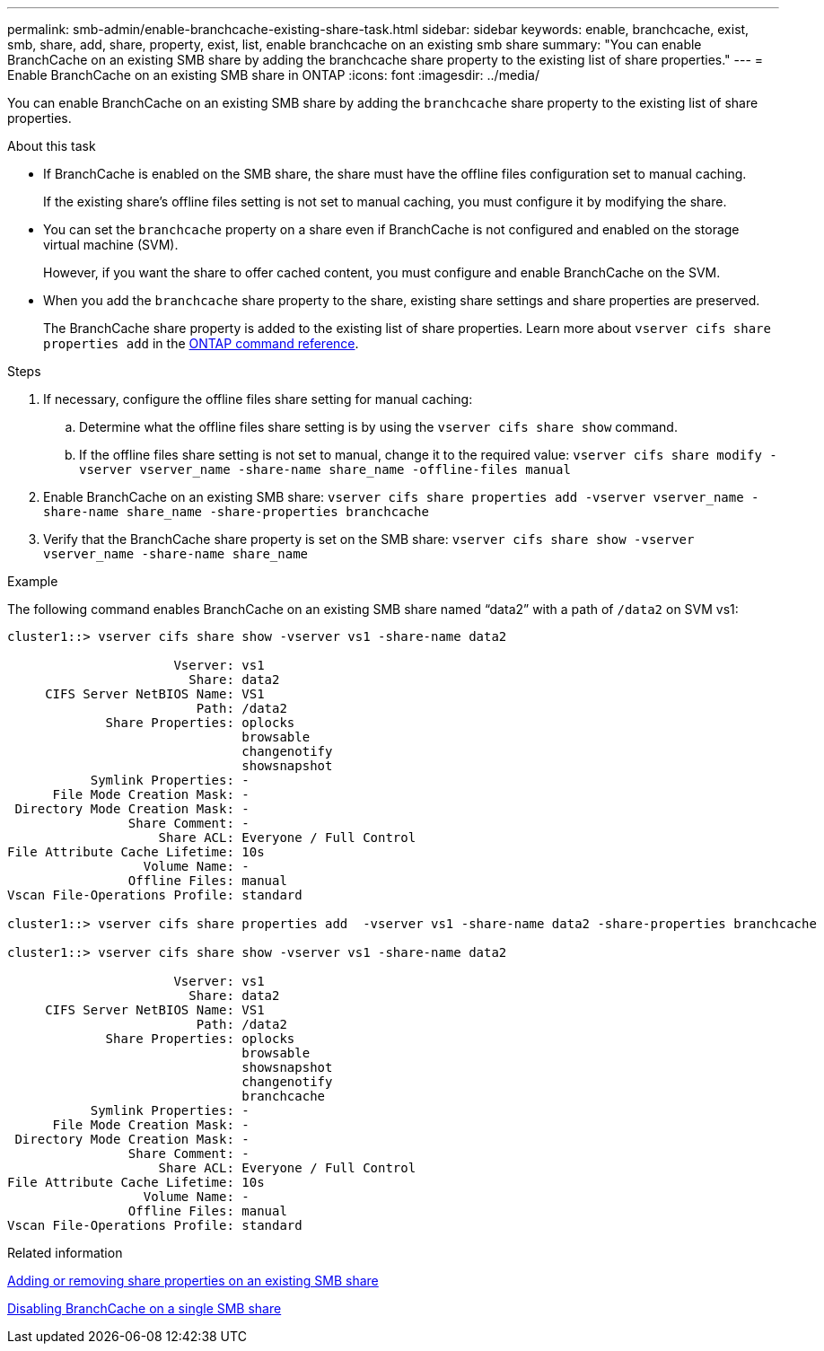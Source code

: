 ---
permalink: smb-admin/enable-branchcache-existing-share-task.html
sidebar: sidebar
keywords: enable, branchcache, exist, smb, share, add, share, property, exist, list, enable branchcache on an existing smb share
summary: "You can enable BranchCache on an existing SMB share by adding the branchcache share property to the existing list of share properties."
---
= Enable BranchCache on an existing SMB share in ONTAP
:icons: font
:imagesdir: ../media/

[.lead]
You can enable BranchCache on an existing SMB share by adding the `branchcache` share property to the existing list of share properties.

.About this task

* If BranchCache is enabled on the SMB share, the share must have the offline files configuration set to manual caching.
+
If the existing share's offline files setting is not set to manual caching, you must configure it by modifying the share.

* You can set the `branchcache` property on a share even if BranchCache is not configured and enabled on the storage virtual machine (SVM).
+
However, if you want the share to offer cached content, you must configure and enable BranchCache on the SVM.

* When you add the `branchcache` share property to the share, existing share settings and share properties are preserved.
+
The BranchCache share property is added to the existing list of share properties. 
Learn more about `vserver cifs share properties add` in the link:https://docs.netapp.com/us-en/ontap-cli/vserver-cifs-share-properties-add.html[ONTAP command reference^].

.Steps

. If necessary, configure the offline files share setting for manual caching:
 .. Determine what the offline files share setting is by using the `vserver cifs share show` command.
 .. If the offline files share setting is not set to manual, change it to the required value: `vserver cifs share modify -vserver vserver_name -share-name share_name -offline-files manual`
. Enable BranchCache on an existing SMB share: `vserver cifs share properties add -vserver vserver_name -share-name share_name -share-properties branchcache`
. Verify that the BranchCache share property is set on the SMB share: `vserver cifs share show -vserver vserver_name -share-name share_name`

.Example

The following command enables BranchCache on an existing SMB share named "`data2`" with a path of `/data2` on SVM vs1:

----
cluster1::> vserver cifs share show -vserver vs1 -share-name data2

                      Vserver: vs1
                        Share: data2
     CIFS Server NetBIOS Name: VS1
                         Path: /data2
             Share Properties: oplocks
                               browsable
                               changenotify
                               showsnapshot
           Symlink Properties: -
      File Mode Creation Mask: -
 Directory Mode Creation Mask: -
                Share Comment: -
                    Share ACL: Everyone / Full Control
File Attribute Cache Lifetime: 10s
                  Volume Name: -
                Offline Files: manual
Vscan File-Operations Profile: standard

cluster1::> vserver cifs share properties add  -vserver vs1 -share-name data2 -share-properties branchcache

cluster1::> vserver cifs share show -vserver vs1 -share-name data2

                      Vserver: vs1
                        Share: data2
     CIFS Server NetBIOS Name: VS1
                         Path: /data2
             Share Properties: oplocks
                               browsable
                               showsnapshot
                               changenotify
                               branchcache
           Symlink Properties: -
      File Mode Creation Mask: -
 Directory Mode Creation Mask: -
                Share Comment: -
                    Share ACL: Everyone / Full Control
File Attribute Cache Lifetime: 10s
                  Volume Name: -
                Offline Files: manual
Vscan File-Operations Profile: standard
----

.Related information

xref:add-remove-share-properties-existing-share-task.adoc[Adding or removing share properties on an existing SMB share]

xref:disable-branchcache-single-share-task.adoc[Disabling BranchCache on a single SMB share]


// 2025 Jan 16, ONTAPDOC-2569